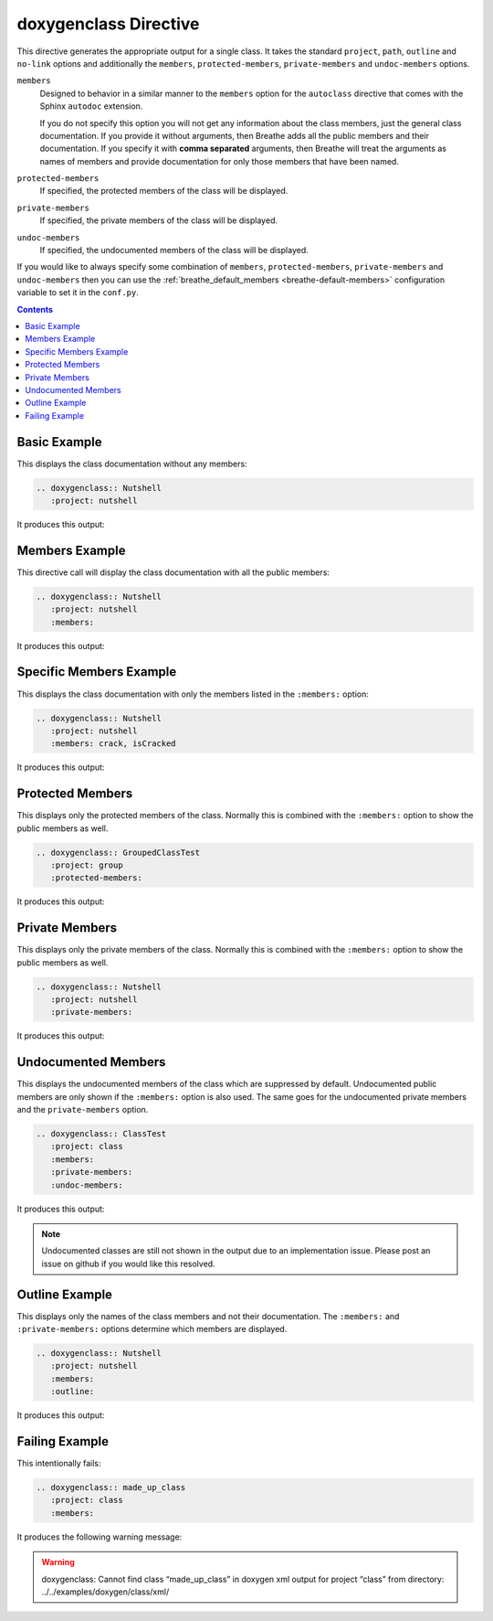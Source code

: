 
.. _class-example:

doxygenclass Directive
======================

This directive generates the appropriate output for a single class. It takes the
standard ``project``, ``path``, ``outline`` and ``no-link`` options and
additionally the ``members``, ``protected-members``, ``private-members`` and
``undoc-members`` options.

``members``
   Designed to behavior in a similar manner to the ``members`` option for the
   ``autoclass`` directive that comes with the Sphinx ``autodoc`` extension.

   If you do not specify this option you will not get any information about the
   class members, just the general class documentation. If you provide it
   without arguments, then Breathe adds all the public members and their
   documentation.  If you specify it with **comma separated** arguments, then
   Breathe will treat the arguments as names of members and provide
   documentation for only those members that have been named.

``protected-members``
   If specified, the protected members of the class will be displayed.

``private-members``
   If specified, the private members of the class will be displayed.

``undoc-members``
   If specified, the undocumented members of the class will be displayed.

If you would like to always specify some combination of ``members``,
``protected-members``, ``private-members`` and ``undoc-members`` then you can
use the :ref:`breathe_default_members <breathe-default-members>` configuration
variable to set it in the ``conf.py``.

.. contents::


Basic Example
-------------

This displays the class documentation without any members:

.. code-block:: rst

   .. doxygenclass:: Nutshell
      :project: nutshell

It produces this output:

.. doxygenclass:: Nutshell
   :project: nutshell
   :no-link:


Members Example
---------------

This directive call will display the class documentation with all the public
members:

.. code-block:: rst

   .. doxygenclass:: Nutshell
      :project: nutshell
      :members:

It produces this output:

.. doxygenclass:: Nutshell
   :project: nutshell
   :members:
   :no-link:


Specific Members Example
------------------------

This displays the class documentation with only the members listed in the
``:members:`` option:

.. code-block:: rst

   .. doxygenclass:: Nutshell
      :project: nutshell
      :members: crack, isCracked

It produces this output:

.. doxygenclass:: Nutshell
   :project: nutshell
   :members: crack, isCracked
   :no-link:


Protected Members
-----------------

This displays only the protected members of the class. Normally this is combined
with the ``:members:`` option to show the public members as well.

.. code-block:: rst

   .. doxygenclass:: GroupedClassTest
      :project: group
      :protected-members:

It produces this output:

.. doxygenclass:: GroupedClassTest
   :project: group
   :protected-members:
   :no-link:


Private Members
---------------

This displays only the private members of the class. Normally this is combined
with the ``:members:`` option to show the public members as well.

.. code-block:: rst

   .. doxygenclass:: Nutshell
      :project: nutshell
      :private-members:

It produces this output:

.. doxygenclass:: Nutshell
   :project: nutshell
   :private-members:
   :no-link:

Undocumented Members
--------------------

This displays the undocumented members of the class which are suppressed by
default. Undocumented public members are only shown if the ``:members:`` option
is also used. The same goes for the undocumented private members and the
``private-members`` option.

.. code-block:: rst

   .. doxygenclass:: ClassTest
      :project: class
      :members:
      :private-members:
      :undoc-members:

It produces this output:

.. doxygenclass:: ClassTest
   :project: classtest
   :members:
   :private-members:
   :undoc-members:
   :no-link:

.. note::

   Undocumented classes are still not shown in the output due to an implementation
   issue. Please post an issue on github if you would like this resolved.

Outline Example
---------------

This displays only the names of the class members and not their
documentation. The ``:members:`` and ``:private-members:`` options determine
which members are displayed.

.. code-block:: rst

   .. doxygenclass:: Nutshell
      :project: nutshell
      :members:
      :outline:

It produces this output:

.. doxygenclass:: Nutshell
   :project: nutshell
   :members:
   :outline:
   :no-link:


Failing Example
---------------

This intentionally fails:

.. code-block:: rst

   .. doxygenclass:: made_up_class
      :project: class
      :members:

It produces the following warning message:

.. warning:: doxygenclass: Cannot find class “made_up_class” in doxygen xml
   output for project “class” from directory: ../../examples/doxygen/class/xml/


